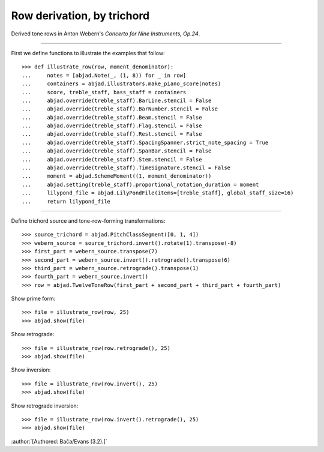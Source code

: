 Row derivation, by trichord
---------------------------

Derived tone rows in Anton Webern's `Concerto for Nine Instruments, Op.24`.

----

First we define functions to illustrate the examples that follow:

::

    >>> def illustrate_row(row, moment_denominator):
    ...     notes = [abjad.Note(_, (1, 8)) for _ in row]
    ...     containers = abjad.illustrators.make_piano_score(notes)
    ...     score, treble_staff, bass_staff = containers
    ...     abjad.override(treble_staff).BarLine.stencil = False
    ...     abjad.override(treble_staff).BarNumber.stencil = False
    ...     abjad.override(treble_staff).Beam.stencil = False
    ...     abjad.override(treble_staff).Flag.stencil = False
    ...     abjad.override(treble_staff).Rest.stencil = False
    ...     abjad.override(treble_staff).SpacingSpanner.strict_note_spacing = True
    ...     abjad.override(treble_staff).SpanBar.stencil = False
    ...     abjad.override(treble_staff).Stem.stencil = False
    ...     abjad.override(treble_staff).TimeSignature.stencil = False
    ...     moment = abjad.SchemeMoment((1, moment_denominator))
    ...     abjad.setting(treble_staff).proportional_notation_duration = moment
    ...     lilypond_file = abjad.LilyPondFile(items=[treble_staff], global_staff_size=16)
    ...     return lilypond_file

----

Define trichord source and tone-row-forming transformations:

::

    >>> source_trichord = abjad.PitchClassSegment([0, 1, 4])
    >>> webern_source = source_trichord.invert().rotate(1).transpose(-8)
    >>> first_part = webern_source.transpose(7)
    >>> second_part = webern_source.invert().retrograde().transpose(6)
    >>> third_part = webern_source.retrograde().transpose(1)
    >>> fourth_part = webern_source.invert()
    >>> row = abjad.TwelveToneRow(first_part + second_part + third_part + fourth_part)

Show prime form:

::

    >>> file = illustrate_row(row, 25)
    >>> abjad.show(file)

Show retrograde:

::

    >>> file = illustrate_row(row.retrograde(), 25)
    >>> abjad.show(file)

Show inversion:

::

    >>> file = illustrate_row(row.invert(), 25)
    >>> abjad.show(file)

Show retrograde inversion:

::

    >>> file = illustrate_row(row.invert().retrograde(), 25)
    >>> abjad.show(file)

:author:`[Authored: Bača/Evans (3.2).]`
